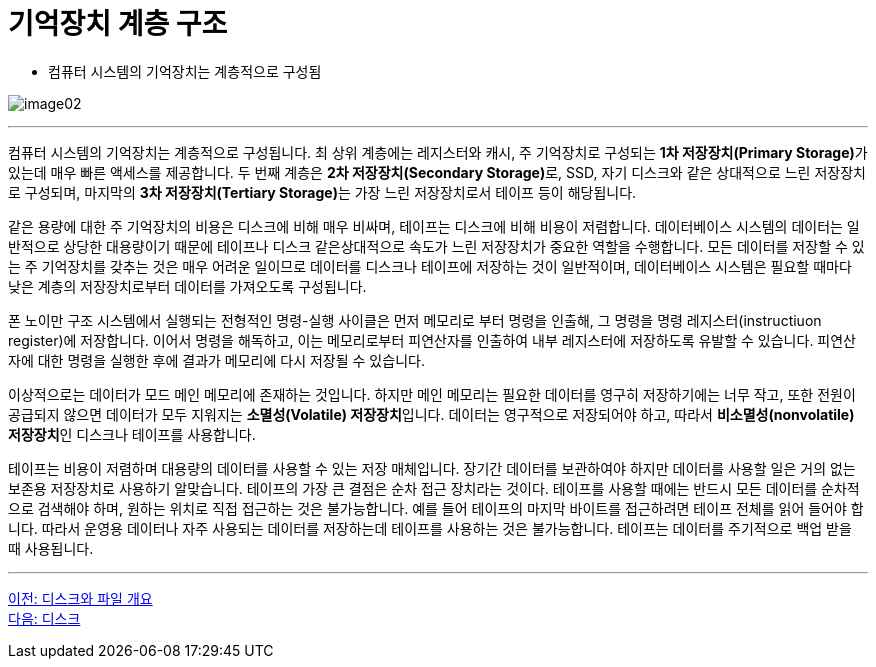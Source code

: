 = 기억장치 계층 구조

* 컴퓨터 시스템의 기억장치는 계층적으로 구성됨

image:../images/image02.png[]

---

컴퓨터 시스템의 기억장치는 계층적으로 구성됩니다. 최 상위 계층에는 레지스터와 캐시, 주 기억장치로 구성되는 **1차 저장장치(Primary Storage)**가 있는데 매우 빠른 액세스를 제공합니다. 두 번째 계층은 **2차 저장장치(Secondary Storage)**로, SSD, 자기 디스크와 같은 상대적으로 느린 저장장치로 구성되며, 마지막의 **3차 저장장치(Tertiary Storage)**는 가장 느린 저장장치로서 테이프 등이 해당됩니다. 

같은 용량에 대한 주 기억장치의 비용은 디스크에 비해 매우 비싸며, 테이프는 디스크에 비해 비용이 저렴합니다. 데이터베이스 시스템의 데이터는 일반적으로 상당한 대용량이기 때문에 테이프나 디스크 같은상대적으로 속도가 느린 저장장치가 중요한 역할을 수행합니다. 모든 데이터를 저장할 수 있는 주 기억장치를 갖추는 것은 매우 어려운 일이므로 데이터를 디스크나 테이프에 저장하는 것이 일반적이며, 데이터베이스 시스템은 필요할 때마다 낮은 계층의 저장장치로부터 데이터를 가져오도록 구성됩니다.

폰 노이만 구조 시스템에서 실행되는 전형적인 명령-실행 사이클은 먼저 메모리로 부터 명령을 인출해, 그 명령을 명령 레지스터(instructiuon register)에 저장합니다. 이어서 명령을 해독하고, 이는 메모리로부터 피연산자를 인출하여 내부 레지스터에 저장하도록 유발할 수 있습니다. 피연산자에 대한 명령을 실행한 후에 결과가 메모리에 다시 저장될 수 있습니다.

이상적으로는 데이터가 모드 메인 메모리에 존재하는 것입니다. 하지만 메인 메모리는 필요한 데이터를 영구히 저장하기에는 너무 작고, 또한 전원이 공급되지 않으면 데이터가 모두 지워지는 **소멸성(Volatile) 저장장치**입니다. 데이터는 영구적으로 저장되어야 하고, 따라서 **비소멸성(nonvolatile) 저장장치**인 디스크나 테이프를 사용합니다.

테이프는 비용이 저렴하며 대용량의 데이터를 사용할 수 있는 저장 매체입니다. 장기간 데이터를 보관하여야 하지만 데이터를 사용할 일은 거의 없는 보존용 저장장치로 사용하기 알맞습니다. 테이프의 가장 큰 결점은 순차 접근 장치라는 것이다. 테이프를 사용할 때에는 반드시 모든 데이터를 순차적으로 검색해야 하며, 원하는 위치로 직접 접근하는 것은 불가능합니다. 예를 들어 테이프의 마지막 바이트를 접근하려면 테이프 전체를 읽어 들어야 합니다. 따라서 운영용 데이터나 자주 사용되는 데이터를 저장하는데 테이프를 사용하는 것은 불가능합니다. 테이프는 데이터를 주기적으로 백업 받을 때 사용됩니다.

---

link:./03_overview_disk_and_file.adoc[이전: 디스크와 파일 개요] +
link:./05_disk.adoc[다음: 디스크]